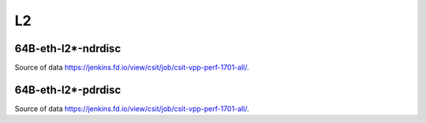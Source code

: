 L2
==

64B-eth-l2*-ndrdisc
~~~~~~~~~~~~~~~~~~~

.. raw:: html

    <iframe width="700" height="700" frameborder="0" scrolling="no" src="../../_static/64B-1t1c-eth-l2-ndrdisc.html"></iframe>
    <iframe width="700" height="700" frameborder="0" scrolling="no" src="../../_static/64B-2t2c-eth-l2-ndrdisc.html"></iframe>
    <iframe width="700" height="700" frameborder="0" scrolling="no" src="../../_static/64B-4t4c-eth-l2-ndrdisc.html"></iframe>

Source of data https://jenkins.fd.io/view/csit/job/csit-vpp-perf-1701-all/.

64B-eth-l2*-pdrdisc
~~~~~~~~~~~~~~~~~~~

.. raw:: html

    <iframe width="700" height="700" frameborder="0" scrolling="no" src="../../_static/64B-1t1c-eth-l2-pdrdisc.html"></iframe>
    <iframe width="700" height="700" frameborder="0" scrolling="no" src="../../_static/64B-2t2c-eth-l2-pdrdisc.html"></iframe>
    <iframe width="700" height="700" frameborder="0" scrolling="no" src="../../_static/64B-4t4c-eth-l2-pdrdisc.html"></iframe>

Source of data https://jenkins.fd.io/view/csit/job/csit-vpp-perf-1701-all/.

